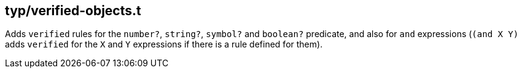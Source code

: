 == typ/verified-objects.t

Adds `verified` rules for the `number?`, `string?`, `symbol?` and `boolean?` predicate,
and also for `and` expressions (`(and X Y)` adds `verified` for the `X` and `Y` expressions
if there is a rule defined for them).

